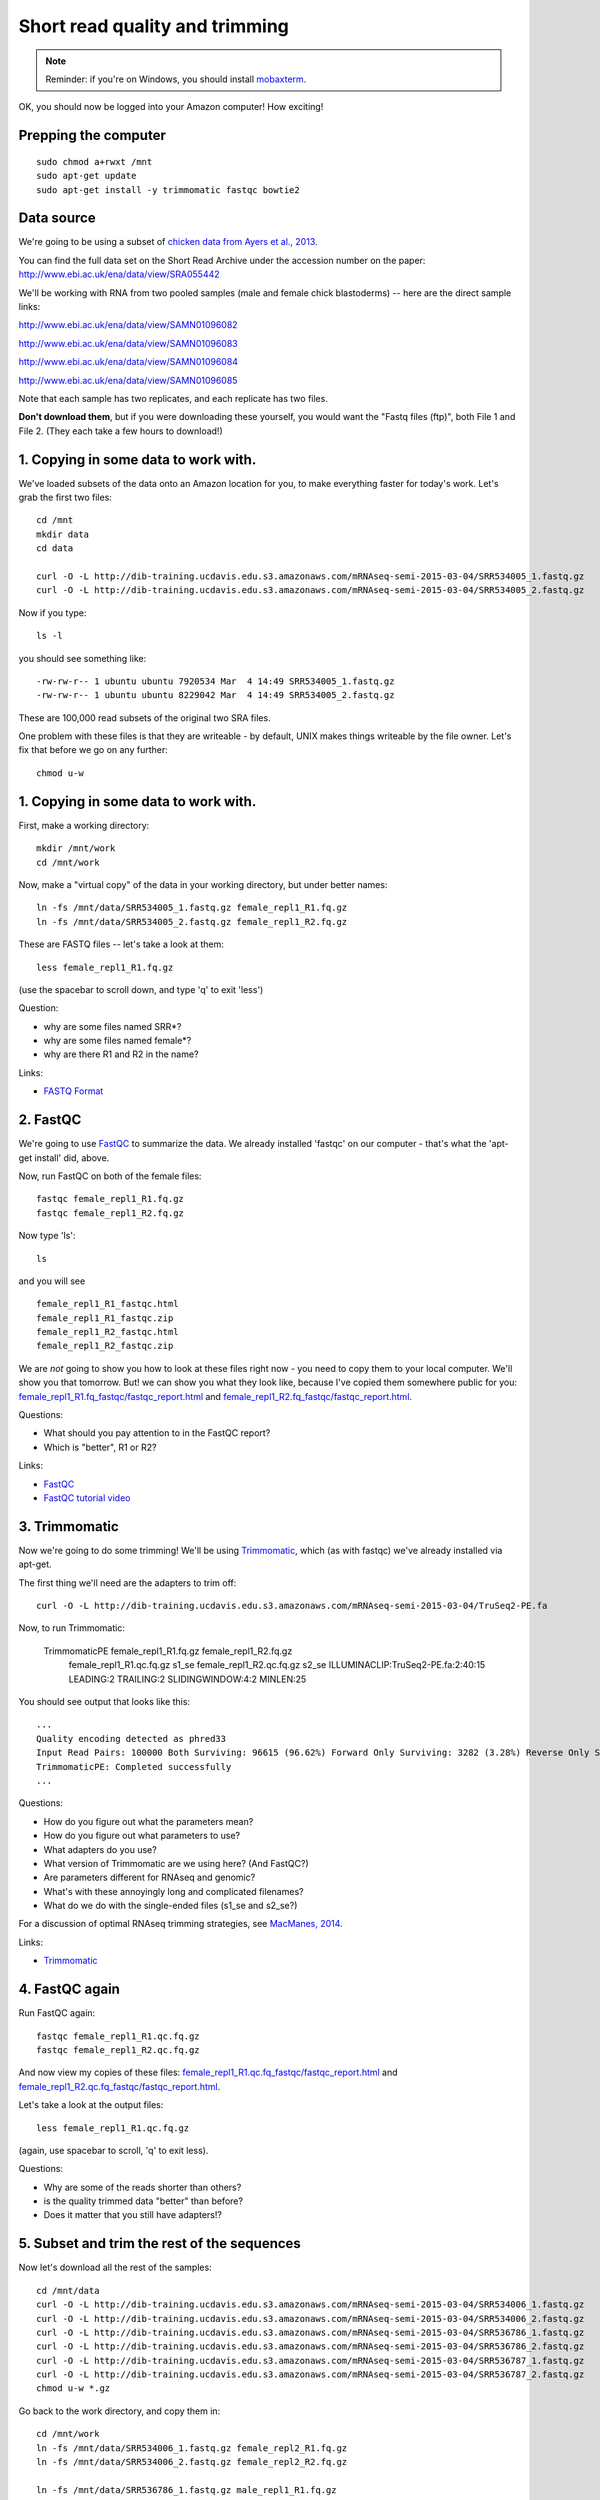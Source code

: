 Short read quality and trimming
===============================

.. note::

   Reminder: if you're on Windows, you should install `mobaxterm <http://mobaxterm.mobatek.net/download.html>`__.

OK, you should now be logged into your Amazon computer! How exciting!

Prepping the computer
---------------------

::

   sudo chmod a+rwxt /mnt
   sudo apt-get update
   sudo apt-get install -y trimmomatic fastqc bowtie2

Data source
-----------

We're going to be using a subset of `chicken data from Ayers et al.,
2013. <http://genomebiology.com/content/14/3/R26>`__

You can find the full data set on the Short Read Archive under the
accession number on the paper: http://www.ebi.ac.uk/ena/data/view/SRA055442

We'll be working with RNA from two pooled samples (male and female chick
blastoderms) -- here are the direct sample links:

http://www.ebi.ac.uk/ena/data/view/SAMN01096082

http://www.ebi.ac.uk/ena/data/view/SAMN01096083

http://www.ebi.ac.uk/ena/data/view/SAMN01096084

http://www.ebi.ac.uk/ena/data/view/SAMN01096085

Note that each sample has two replicates, and each replicate has two
files.

**Don't download them**, but if you were downloading these yourself,
you would want the "Fastq files (ftp)", both File 1 and File 2.  (They
each take a few hours to download!)

1. Copying in some data to work with.
-------------------------------------

We've loaded subsets of the data onto an Amazon location for you, to
make everything faster for today's work.  Let's grab the first two files::

   cd /mnt
   mkdir data
   cd data

   curl -O -L http://dib-training.ucdavis.edu.s3.amazonaws.com/mRNAseq-semi-2015-03-04/SRR534005_1.fastq.gz
   curl -O -L http://dib-training.ucdavis.edu.s3.amazonaws.com/mRNAseq-semi-2015-03-04/SRR534005_2.fastq.gz

Now if you type::

   ls -l

you should see something like::

   -rw-rw-r-- 1 ubuntu ubuntu 7920534 Mar  4 14:49 SRR534005_1.fastq.gz
   -rw-rw-r-- 1 ubuntu ubuntu 8229042 Mar  4 14:49 SRR534005_2.fastq.gz

These are 100,000 read subsets of the original two SRA files.

One problem with these files is that they are writeable - by default, UNIX
makes things writeable by the file owner.  Let's fix that before we go
on any further::

   chmod u-w

1. Copying in some data to work with.
-------------------------------------

First, make a working directory::

   mkdir /mnt/work
   cd /mnt/work

Now, make a "virtual copy" of the data in your working directory, but under
better names::

   ln -fs /mnt/data/SRR534005_1.fastq.gz female_repl1_R1.fq.gz 
   ln -fs /mnt/data/SRR534005_2.fastq.gz female_repl1_R2.fq.gz 

These are FASTQ files -- let's take a look at them::

   less female_repl1_R1.fq.gz

(use the spacebar to scroll down, and type 'q' to exit 'less')

Question:

* why are some files named SRR*?
* why are some files named female*?
* why are there R1 and R2 in the name?

Links:

* `FASTQ Format <http://en.wikipedia.org/wiki/FASTQ_format>`__

2. FastQC
---------

We're going to use `FastQC
<http://www.bioinformatics.babraham.ac.uk/projects/fastqc/>`__ to
summarize the data. We already installed 'fastqc' on our computer -
that's what the 'apt-get install' did, above.

Now, run FastQC on both of the female files::

   fastqc female_repl1_R1.fq.gz
   fastqc female_repl1_R2.fq.gz

Now type 'ls'::

   ls

and you will see ::

   female_repl1_R1_fastqc.html
   female_repl1_R1_fastqc.zip
   female_repl1_R2_fastqc.html
   female_repl1_R2_fastqc.zip

We are *not* going to show you how to look at these files right now -
you need to copy them to your local computer.  We'll show you that
tomorrow.  But! we can show you what they look like, because I've
copied them somewhere public for you: `female_repl1_R1.fq_fastqc/fastqc_report.html
<http://2015-mar-semimodel.readthedocs.org/en/latest/_static/female_repl1_R1.fq_fastqc/fastqc_report.html>`__
and `female_repl1_R2.fq_fastqc/fastqc_report.html
<http://2015-mar-semimodel.readthedocs.org/en/latest/_static/female_repl1_R2.fq_fastqc/fastqc_report.html>`__.

Questions:

* What should you pay attention to in the FastQC report?
* Which is "better", R1 or R2?

Links:

* `FastQC <http://www.bioinformatics.babraham.ac.uk/projects/fastqc/>`__
* `FastQC tutorial video <http://www.youtube.com/watch?v=bz93ReOv87Y>`__

3. Trimmomatic
--------------

Now we're going to do some trimming!  We'll be using
`Trimmomatic <http://www.usadellab.org/cms/?page=trimmomatic>`__, which
(as with fastqc) we've already installed via apt-get.

The first thing we'll need are the adapters to trim off::

  curl -O -L http://dib-training.ucdavis.edu.s3.amazonaws.com/mRNAseq-semi-2015-03-04/TruSeq2-PE.fa

Now, to run Trimmomatic:

   TrimmomaticPE female_repl1_R1.fq.gz female_repl1_R2.fq.gz\
        female_repl1_R1.qc.fq.gz s1_se female_repl1_R2.qc.fq.gz s2_se \
        ILLUMINACLIP:TruSeq2-PE.fa:2:40:15 \
        LEADING:2 TRAILING:2 \                            
        SLIDINGWINDOW:4:2 \
        MINLEN:25

You should see output that looks like this::

   ...
   Quality encoding detected as phred33
   Input Read Pairs: 100000 Both Surviving: 96615 (96.62%) Forward Only Surviving: 3282 (3.28%) Reverse Only Surviving: 95 (0.10%) Dropped: 8 (0.01%)
   TrimmomaticPE: Completed successfully
   ...

Questions:

* How do you figure out what the parameters mean?
* How do you figure out what parameters to use?
* What adapters do you use?
* What version of Trimmomatic are we using here? (And FastQC?)
* Are parameters different for RNAseq and genomic?
* What's with these annoyingly long and complicated filenames?
* What do we do with the single-ended files (s1_se and s2_se?)

For a discussion of optimal RNAseq trimming strategies, see `MacManes,
2014
<http://journal.frontiersin.org/Journal/10.3389/fgene.2014.00013/abstract>`__.

Links:

* `Trimmomatic <http://www.usadellab.org/cms/?page=trimmomatic>`__

4. FastQC again
---------------

Run FastQC again::

   fastqc female_repl1_R1.qc.fq.gz
   fastqc female_repl1_R2.qc.fq.gz

And now view my copies of these files: `female_repl1_R1.qc.fq_fastqc/fastqc_report.html
<http://2015-mar-semimodel.readthedocs.org/en/latest/_static/female_repl1_R1.qc.fq_fastqc/fastqc_report.html>`__
and `female_repl1_R2.qc.fq_fastqc/fastqc_report.html
<http://2015-mar-semimodel.readthedocs.org/en/latest/_static/female_repl1_R2.qc.fq_fastqc/fastqc_report.html>`__.

Let's take a look at the output files::

   less female_repl1_R1.qc.fq.gz

(again, use spacebar to scroll, 'q' to exit less).

Questions:

* Why are some of the reads shorter than others?
* is the quality trimmed data "better" than before?
* Does it matter that you still have adapters!?

5. Subset and trim the rest of the sequences
--------------------------------------------

Now let's download all the rest of the samples::

   cd /mnt/data
   curl -O -L http://dib-training.ucdavis.edu.s3.amazonaws.com/mRNAseq-semi-2015-03-04/SRR534006_1.fastq.gz
   curl -O -L http://dib-training.ucdavis.edu.s3.amazonaws.com/mRNAseq-semi-2015-03-04/SRR534006_2.fastq.gz
   curl -O -L http://dib-training.ucdavis.edu.s3.amazonaws.com/mRNAseq-semi-2015-03-04/SRR536786_1.fastq.gz
   curl -O -L http://dib-training.ucdavis.edu.s3.amazonaws.com/mRNAseq-semi-2015-03-04/SRR536786_2.fastq.gz
   curl -O -L http://dib-training.ucdavis.edu.s3.amazonaws.com/mRNAseq-semi-2015-03-04/SRR536787_1.fastq.gz
   curl -O -L http://dib-training.ucdavis.edu.s3.amazonaws.com/mRNAseq-semi-2015-03-04/SRR536787_2.fastq.gz
   chmod u-w *.gz

Go back to the work directory, and copy them in::

   cd /mnt/work
   ln -fs /mnt/data/SRR534006_1.fastq.gz female_repl2_R1.fq.gz 
   ln -fs /mnt/data/SRR534006_2.fastq.gz female_repl2_R2.fq.gz 

   ln -fs /mnt/data/SRR536786_1.fastq.gz male_repl1_R1.fq.gz 
   ln -fs /mnt/data/SRR536786_2.fastq.gz male_repl1_R2.fq.gz 

   ln -fs /mnt/data/SRR536787_1.fastq.gz male_repl2_R1.fq.gz 
   ln -fs /mnt/data/SRR536787_2.fastq.gz male_repl2_R2.fq.gz 

   TrimmomaticPE female_repl2_R1.fq.gz female_repl2_R2.fq.gz\
        female_repl2_R1.qc.fq.gz s1_se female_repl2_R2.qc.fq.gz s2_se \
        ILLUMINACLIP:TruSeq2-PE.fa:2:40:15 \
        LEADING:2 TRAILING:2 \                            
        SLIDINGWINDOW:4:2 \
        MINLEN:25

   TrimmomaticPE male_repl1_R1.fq.gz male_repl1_R2.fq.gz\
        male_repl1_R1.qc.fq.gz s1_se male_repl1_R2.qc.fq.gz s2_se \
        ILLUMINACLIP:TruSeq2-PE.fa:2:40:15 \
        LEADING:2 TRAILING:2 \                            
        SLIDINGWINDOW:4:2 \
        MINLEN:25
   
   TrimmomaticPE male_repl2_R1.fq.gz male_repl2_R2.fq.gz\
        male_repl2_R1.qc.fq.gz s1_se male_repl2_R2.qc.fq.gz s2_se \
        ILLUMINACLIP:TruSeq2-PE.fa:2:40:15 \
        LEADING:2 TRAILING:2 \                            
        SLIDINGWINDOW:4:2 \
        MINLEN:25
   
Next: :doc:`s-building-a-reference`
